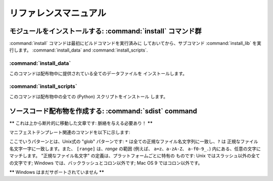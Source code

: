 .. _reference:

***********
リファレンスマニュアル
***********

.. % \section{Building modules: the \protect\command{build} command family}
.. % \label{build-cmds}
.. % \subsection{\protect\command{build}}
.. % \label{build-cmd}
.. % \subsection{\protect\command{build\_py}}
.. % \label{build-py-cmd}
.. % \subsection{\protect\command{build\_ext}}
.. % \label{build-ext-cmd}
.. % \subsection{\protect\command{build\_clib}}
.. % \label{build-clib-cmd}


.. _install-cmd:

モジュールをインストールする:  :command:`install` コマンド群
=========================================

:command:`install` コマンドは最初にビルドコマンドを実行済みに しておいてから、サブコマンド :command:`install_lib`
を実行します。 :command:`install_data` and :command:`install_scripts`.

.. % \subsection{\protect\command{install\_lib}}
.. % \label{install-lib-cmd}


.. _install-data-cmd:

:command:`install_data`
-----------------------

このコマンドは配布物中に提供されている全てのデータファイルを インストールします。


.. _install-scripts-cmd:

:command:`install_scripts`
--------------------------

このコマンドは配布物中の全ての (Python) スクリプトをインストール します。

.. % \section{Cleaning up: the \protect\command{clean} command}
.. % \label{clean-cmd}


.. _sdist-cmd:

ソースコード配布物を作成する:  :command:`sdist` command
=========================================

**\*\*** これは上から断片的に移動した文章です: 脈絡を与える必要あり！ **\*\***

マニフェストテンプレート関連のコマンドを以下に示します:

+-------------------------------------------+----------------------------------------+
| コマンド                                      | 説明                                     |
+===========================================+========================================+
| :command:`include pat1 pat2 ...`          | 列挙されたパターンのいずれかにマッチする全てのファイルを 対象に含めます   |
+-------------------------------------------+----------------------------------------+
| :command:`exclude pat1 pat2 ...`          | 列挙されたパターンのいずれかにマッチする全てのファイルを 対象から除外します |
+-------------------------------------------+----------------------------------------+
| :command:`recursive-include dir pat1 pat2 | *dir* 下にある、列挙されたパターンのいずれかにマッチ          |
| ...`                                      | する全てのファイルを対象に含めます                      |
+-------------------------------------------+----------------------------------------+
| :command:`recursive-exclude dir pat1 pat2 | *dir* 下にある、列挙されたパターンのいずれかにマッチ          |
| ...`                                      | する全てのファイルを対象から除外します                    |
+-------------------------------------------+----------------------------------------+
| :command:`global-include pat1 pat2 ...`   | ソースツリー下にある、列挙されたパターンのいずれかにマッチ          |
|                                           | する全てのファイルを対象に含めます                      |
+-------------------------------------------+----------------------------------------+
| :command:`global-exclude pat1 pat2 ...`   | ソースツリー下にある、列挙されたパターンのいずれかにマッチ          |
|                                           | する全てのファイルを対象から除外します                    |
+-------------------------------------------+----------------------------------------+
| :command:`prune dir`                      | *dir* 下の全てのファイルを除外します                  |
+-------------------------------------------+----------------------------------------+
| :command:`graft dir`                      | *dir* 下の全てのファイルを含めます                   |
+-------------------------------------------+----------------------------------------+

ここでいうパターンとは、Unix式の "glob" パターンです: ``*`` は全ての正規なファイル名文字列に一致し、``?`` は
正規なファイル名文字一字に一致します。また、 ``[range]`` は、*range* の範囲 (例えば、 ``a=z``、``a-zA-Z``、
``a-f0-9_.``) 内にある、任意の文字にマッチします。 "正規なファイル名文字" の定義は、プラットフォームごとに特有の ものです: Unix
ではスラッシュ以外の全ての文字です; Windows  では、バックラッシュとコロン以外です; Mac OS 9 ではコロン以外です。

**\*\*** Windows はまだサポートされていません **\*\***

.. % \section{Creating a built distribution: the
.. % \protect\command{bdist} command family}
.. % \label{bdist-cmds}

.. % \subsection{\protect\command{bdist}}
.. % \subsection{\protect\command{bdist\_dumb}}
.. % \subsection{\protect\command{bdist\_rpm}}
.. % \subsection{\protect\command{bdist\_wininst}}


